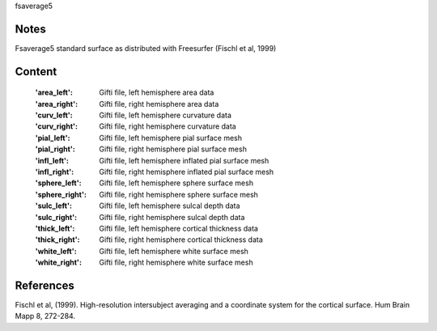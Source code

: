 fsaverage5


Notes
-----
Fsaverage5 standard surface as distributed with Freesurfer (Fischl et al, 1999)

Content
-------
    :'area_left': Gifti file, left hemisphere area data
    :'area_right': Gifti file, right hemisphere area data
    :'curv_left': Gifti file, left hemisphere curvature data
    :'curv_right': Gifti file, right hemisphere curvature data
    :'pial_left': Gifti file, left hemisphere pial surface mesh
    :'pial_right': Gifti file, right hemisphere pial surface mesh
    :'infl_left': Gifti file, left hemisphere inflated pial surface mesh
    :'infl_right': Gifti file, right hemisphere inflated pial
                   surface mesh
    :'sphere_left': Gifti file, left hemisphere sphere surface mesh
    :'sphere_right': Gifti file, right hemisphere sphere surface mesh
    :'sulc_left': Gifti file, left hemisphere sulcal depth data
    :'sulc_right': Gifti file, right hemisphere sulcal depth data
    :'thick_left': Gifti file, left hemisphere cortical thickness data
    :'thick_right': Gifti file, right hemisphere cortical thickness data
    :'white_left': Gifti file, left hemisphere white surface mesh
    :'white_right': Gifti file, right hemisphere white surface mesh

References
----------
Fischl et al, (1999). High-resolution intersubject averaging and a
coordinate system for the cortical surface. Hum Brain Mapp 8, 272-284.
